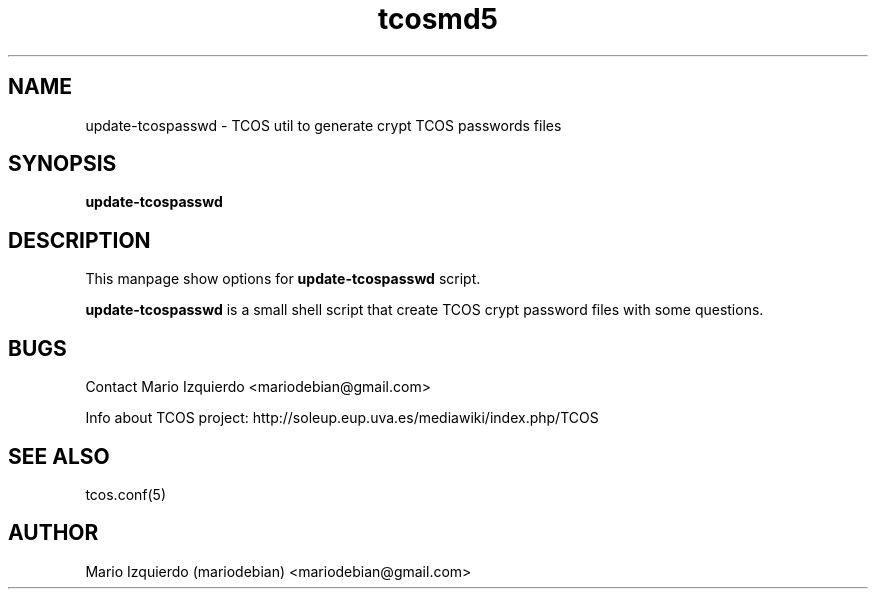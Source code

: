 .TH tcosmd5 1 "Jun 21, 2006" "tcosmd5 man page"

.SH NAME
update-tcospasswd \- TCOS util to generate crypt TCOS passwords files

.SH SYNOPSIS
.B update-tcospasswd
.br

.SH DESCRIPTION

This manpage show options for 
.B update-tcospasswd
script.

.PP
\fBupdate-tcospasswd\fP is a small shell script that create TCOS crypt 
password files with some questions.


.SH BUGS
Contact Mario Izquierdo <mariodebian@gmail.com>

Info about TCOS project: http://soleup.eup.uva.es/mediawiki/index.php/TCOS

.SH SEE ALSO
tcos.conf(5)

.SH AUTHOR
Mario Izquierdo (mariodebian) <mariodebian@gmail.com>
